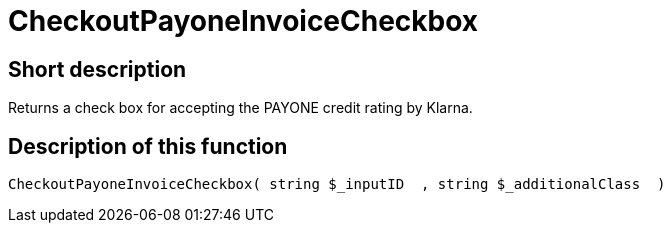 = CheckoutPayoneInvoiceCheckbox
:lang: en
// include::{includedir}/_header.adoc[]
:keywords: CheckoutPayoneInvoiceCheckbox
:position: 10224

//  auto generated content Thu, 06 Jul 2017 00:09:24 +0200
== Short description

Returns a check box for accepting the PAYONE credit rating by Klarna.

== Description of this function

[source,plenty]
----

CheckoutPayoneInvoiceCheckbox( string $_inputID  , string $_additionalClass  )

----

